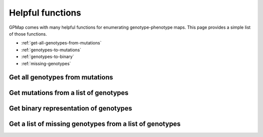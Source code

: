 Helpful functions
=================

GPMap comes with many helpful functions for enumerating genotype-phenotype maps.
This page provides a simple list of those functions.

- :ref:`get-all-genotypes-from-mutations`
- :ref:`genotypes-to-mutations`
- :ref:`genotypes-to-binary`
- :ref:`missing-genotypes`

.. _get-all-genotypes-from-mutations:

Get all genotypes from mutations
--------------------------------

.. ipython::

  In [1]: from gpmap.utils import genotypes_to_mutations

  In [2]: genotypes = [
     ...:     "AAA",
     ...:     "AAB",
     ...:     "ABA",
     ...:     "BAA",
     ...:     "ABB",
     ...:     "BAB",
     ...:     "BBA",
     ...:     "BBB"
     ...: ]

  In [3]: genotypes_to_mutations(genotypes)
  Out[3]: {0: ['A', 'B'], 1: ['A', 'B'], 2: ['A', 'B']}



.. _`genotypes-to-mutations`:

Get mutations from a list of genotypes
--------------------------------------

.. ipython::

  In [1]: from gpmap.utils import mutations_to_genotypes

  In [2]: mutations = {0: ['A', 'B'], 1: ['A', 'B'], 2: ['A', 'B']}

  In [3]: mutations_to_genotypes(mutations)
  Out[3]: ['AAA', 'AAB', 'ABA', 'ABB', 'BAA', 'BAB', 'BBA', 'BBB']


.. _`genotypes-to-binary`:

Get binary representation of genotypes
--------------------------------------

.. ipython::

  In [1]: from gpmap.utils import genotypes_to_binary

  In [2]: wildtype = 'AAA'

  In [3]: genotypes = [
     ...:     "AAA",
     ...:     "AAB",
     ...:     "ABA",
     ...:     "BAA",
     ...:     "ABB",
     ...:     "BAB",
     ...:     "BBA",
     ...:     "BBB"
     ...: ]

  In [4]: mutations = {0: ['A', 'B'], 1: ['A', 'B'], 2: ['A', 'B']}

  In [5]: genotypes_to_binary(wildtype, genotypes, mutations)
  Out[5]: ['000', '001', '010', '100', '011', '101', '110', '111']


.. _`missing-genotypes`:

Get a list of missing genotypes from a list of genotypes
--------------------------------------------------------

.. ipython::

  In [1]: from gpmap.utils import get_missing_genotypes

  In [2]: genotypes = ["AAA","BBB"]

  In [3]: get_missing_genotypes(genotypes)
  Out[3]: ['BBA', 'BAB', 'ABB', 'ABA', 'AAB', 'BAA']
